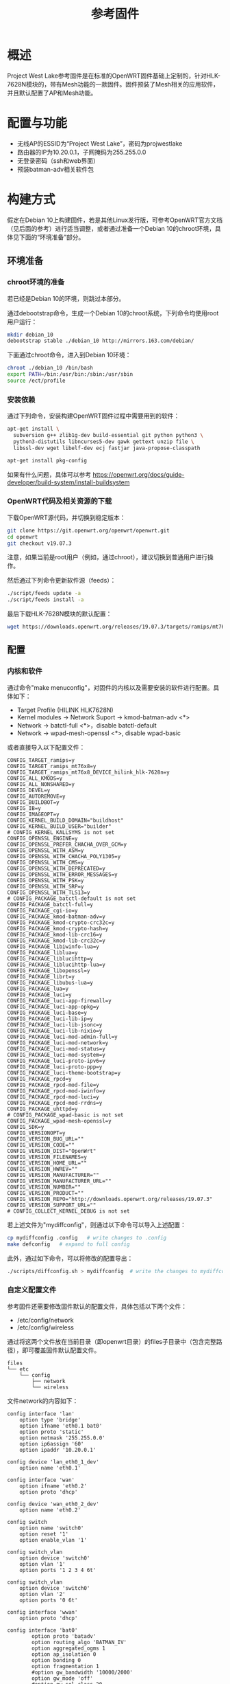 #+title: 参考固件

* 概述
Project West Lake参考固件是在标准的OpenWRT固件基础上定制的，针对HLK-7628N模块的，带有Mesh功能的一款固件。固件预装了Mesh相关的应用软件，并且默认配置了AP和Mesh功能。

* 配置与功能
- 无线AP的ESSID为“Project West Lake”，密码为projwestlake
- 路由器的IP为10.20.0.1，子网掩码为255.255.0.0
- 无登录密码（ssh和web界面）
- 预装batman-adv相关软件包

* 构建方式
假定在Debian 10上构建固件，若是其他Linux发行版，可参考OpenWRT官方文档（见后面的参考）进行适当调整，或者通过准备一个Debian 10的chroot环境，具体见下面的“环境准备”部分。

** 环境准备
*** chroot环境的准备
若已经是Debian 10的环境，则跳过本部分。

通过debootstrap命令，生成一个Debian 10的chroot系统，下列命令均使用root用户运行：
#+begin_src sh
mkdir debian_10
debootstrap stable ./debian_10 http://mirrors.163.com/debian/
#+end_src

下面通过chroot命令，进入到Debian 10环境：
#+begin_src sh
chroot ./debian_10 /bin/bash
export PATH=/bin:/usr/bin:/sbin:/usr/sbin
source /ect/profile
#+end_src

*** 安装依赖
通过下列命令，安装构建OpenWRT固件过程中需要用到的软件：
#+begin_src sh
apt-get install \
  subversion g++ zlib1g-dev build-essential git python python3 \
  python3-distutils libncurses5-dev gawk gettext unzip file \
  libssl-dev wget libelf-dev ecj fastjar java-propose-classpath

apt-get install pkg-config
#+end_src

如果有什么问题，具体可以参考 https://openwrt.org/docs/guide-developer/build-system/install-buildsystem

*** OpenWRT代码及相关资源的下载
下载OpenWRT源代码，并切换到稳定版本：
#+begin_src sh
git clone https://git.openwrt.org/openwrt/openwrt.git
cd openwrt
git checkout v19.07.3
#+end_src

注意，如果当前是root用户（例如，通过chroot），建议切换到普通用户进行操作。

然后通过下列命令更新软件源（feeds）：
#+begin_src sh
./script/feeds update -a
./script/feeds install -a
#+end_src

最后下载HLK-7628N模块的默认配置：
#+begin_src sh
wget https://downloads.openwrt.org/releases/19.07.3/targets/ramips/mt76x8/config.buildinfo -O .config
#+end_src

** 配置
*** 内核和软件
通过命令"make menuconfig"，对固件的内核以及需要安装的软件进行配置。具体如下：
- Target Profile (HILINK HLK7628N)
- Kernel modules -> Network Suport -> kmod-batman-adv <*>
- Network -> batctl-full <*>，disable batctl-default
- Network -> wpad-mesh-openssl <*>, disable wpad-basic

或者直接导入以下配置文件：
#+begin_src
CONFIG_TARGET_ramips=y
CONFIG_TARGET_ramips_mt76x8=y
CONFIG_TARGET_ramips_mt76x8_DEVICE_hilink_hlk-7628n=y
CONFIG_ALL_KMODS=y
CONFIG_ALL_NONSHARED=y
CONFIG_DEVEL=y
CONFIG_AUTOREMOVE=y
CONFIG_BUILDBOT=y
CONFIG_IB=y
CONFIG_IMAGEOPT=y
CONFIG_KERNEL_BUILD_DOMAIN="buildhost"
CONFIG_KERNEL_BUILD_USER="builder"
# CONFIG_KERNEL_KALLSYMS is not set
CONFIG_OPENSSL_ENGINE=y
CONFIG_OPENSSL_PREFER_CHACHA_OVER_GCM=y
CONFIG_OPENSSL_WITH_ASM=y
CONFIG_OPENSSL_WITH_CHACHA_POLY1305=y
CONFIG_OPENSSL_WITH_CMS=y
CONFIG_OPENSSL_WITH_DEPRECATED=y
CONFIG_OPENSSL_WITH_ERROR_MESSAGES=y
CONFIG_OPENSSL_WITH_PSK=y
CONFIG_OPENSSL_WITH_SRP=y
CONFIG_OPENSSL_WITH_TLS13=y
# CONFIG_PACKAGE_batctl-default is not set
CONFIG_PACKAGE_batctl-full=y
CONFIG_PACKAGE_cgi-io=y
CONFIG_PACKAGE_kmod-batman-adv=y
CONFIG_PACKAGE_kmod-crypto-crc32c=y
CONFIG_PACKAGE_kmod-crypto-hash=y
CONFIG_PACKAGE_kmod-lib-crc16=y
CONFIG_PACKAGE_kmod-lib-crc32c=y
CONFIG_PACKAGE_libiwinfo-lua=y
CONFIG_PACKAGE_liblua=y
CONFIG_PACKAGE_liblucihttp=y
CONFIG_PACKAGE_liblucihttp-lua=y
CONFIG_PACKAGE_libopenssl=y
CONFIG_PACKAGE_librt=y
CONFIG_PACKAGE_libubus-lua=y
CONFIG_PACKAGE_lua=y
CONFIG_PACKAGE_luci=y
CONFIG_PACKAGE_luci-app-firewall=y
CONFIG_PACKAGE_luci-app-opkg=y
CONFIG_PACKAGE_luci-base=y
CONFIG_PACKAGE_luci-lib-ip=y
CONFIG_PACKAGE_luci-lib-jsonc=y
CONFIG_PACKAGE_luci-lib-nixio=y
CONFIG_PACKAGE_luci-mod-admin-full=y
CONFIG_PACKAGE_luci-mod-network=y
CONFIG_PACKAGE_luci-mod-status=y
CONFIG_PACKAGE_luci-mod-system=y
CONFIG_PACKAGE_luci-proto-ipv6=y
CONFIG_PACKAGE_luci-proto-ppp=y
CONFIG_PACKAGE_luci-theme-bootstrap=y
CONFIG_PACKAGE_rpcd=y
CONFIG_PACKAGE_rpcd-mod-file=y
CONFIG_PACKAGE_rpcd-mod-iwinfo=y
CONFIG_PACKAGE_rpcd-mod-luci=y
CONFIG_PACKAGE_rpcd-mod-rrdns=y
CONFIG_PACKAGE_uhttpd=y
# CONFIG_PACKAGE_wpad-basic is not set
CONFIG_PACKAGE_wpad-mesh-openssl=y
CONFIG_SDK=y
CONFIG_VERSIONOPT=y
CONFIG_VERSION_BUG_URL=""
CONFIG_VERSION_CODE=""
CONFIG_VERSION_DIST="OpenWrt"
CONFIG_VERSION_FILENAMES=y
CONFIG_VERSION_HOME_URL=""
CONFIG_VERSION_HWREV=""
CONFIG_VERSION_MANUFACTURER=""
CONFIG_VERSION_MANUFACTURER_URL=""
CONFIG_VERSION_NUMBER=""
CONFIG_VERSION_PRODUCT=""
CONFIG_VERSION_REPO="http://downloads.openwrt.org/releases/19.07.3"
CONFIG_VERSION_SUPPORT_URL=""
# CONFIG_COLLECT_KERNEL_DEBUG is not set
#+end_src

若上述文件为"mydiffconfig"，则通过以下命令可以导入上述配置：
#+begin_src sh
cp mydiffconfig .config   # write changes to .config
make defconfig   # expand to full config
#+end_src

此外，通过如下命令，可以将修改的配置导出：
#+begin_src sh
./scripts/diffconfig.sh > mydiffconfig  # write the changes to mydiffconfig
#+end_src

*** 自定义配置文件
参考固件还需要修改固件默认的配置文件，具体包括以下两个文件：
- /etc/config/network
- /etc/config/wireless

通过将这两个文件放在当前目录（即openwrt目录）的files子目录中（包含完整路径），即可覆盖固件默认配置文件。
#+begin_src
files
└── etc
    └── config
        ├── network
        └── wireless
#+end_src

文件network的内容如下：
#+begin_src
config interface 'lan'
	option type 'bridge'
	option ifname 'eth0.1 bat0'
	option proto 'static'
	option netmask '255.255.0.0'
	option ip6assign '60'
	option ipaddr '10.20.0.1'

config device 'lan_eth0_1_dev'
	option name 'eth0.1'

config interface 'wan'
	option ifname 'eth0.2'
	option proto 'dhcp'

config device 'wan_eth0_2_dev'
	option name 'eth0.2'

config switch
	option name 'switch0'
	option reset '1'
	option enable_vlan '1'

config switch_vlan
	option device 'switch0'
	option vlan '1'
	option ports '1 2 3 4 6t'

config switch_vlan
	option device 'switch0'
	option vlan '2'
	option ports '0 6t'

config interface 'wwan'
	option proto 'dhcp'

config interface 'bat0'
        option proto 'batadv'
        option routing_algo 'BATMAN_IV'
        option aggregated_ogms 1
        option ap_isolation 0
        option bonding 0
        option fragmentation 1
        #option gw_bandwidth '10000/2000'
        option gw_mode 'off'
        #option gw_sel_class 20
        option log_level 0
        option orig_interval 1000
        option bridge_loop_avoidance 1
        option distributed_arp_table 1
        option multicast_mode 1
        option network_coding 0
        option hop_penalty 30
        option isolation_mark '0x00000000/0x00000000'

config interface 'nwi_mesh0'
        option mtu '2304'
        option proto 'batadv_hardif'
        option master 'bat0'
#+end_src

文件wireless的内容如下：
#+begin_src
config wifi-device 'radio0'
	option type 'mac80211'
	option channel '11'
	option path 'platform/10300000.wmac'
	option hwmode '11ng'

config wifi-iface 'default_radio0'
	option device 'radio0'
	option network 'lan'
	option mode 'ap'
	option ssid 'Project West Lake'
	option encryption 'psk2'
  option key 'projwestlake'
  option ieee80211r '1'
  option mobility_domain 'baad'
  option ft_psk_generate_local '1'
  option pmk_r1_push '1'

config wifi-iface 'mesh0'
	option device 'radio0'
	option ifname 'mesh0'
	option network 'nwi_mesh0'
	option mode 'mesh'
	option mesh_fwding '0'
	option mesh_id 'mesh_openwrt'
	option key 'vfrgj1235'
	option mesh_rssi_threshold '0'
	option encryption 'sae'
#+end_src

** 构建
通过以下命令即可完成固件的构建：
#+begin_src
make
#+end_src

此外，还可以通过下面的命令，提前下载编译需要用到的源代码：
#+begin_src
make download
#+end_src

构建的结果在子目录bin下面，可用来更新的固件位于如下路径：
: ./bin/targets/ramips/mt76x8/openwrt-19.07.3-ramips-mt76x8-hilink_hlk-7628n-squashfs-sysupgrade.bin
